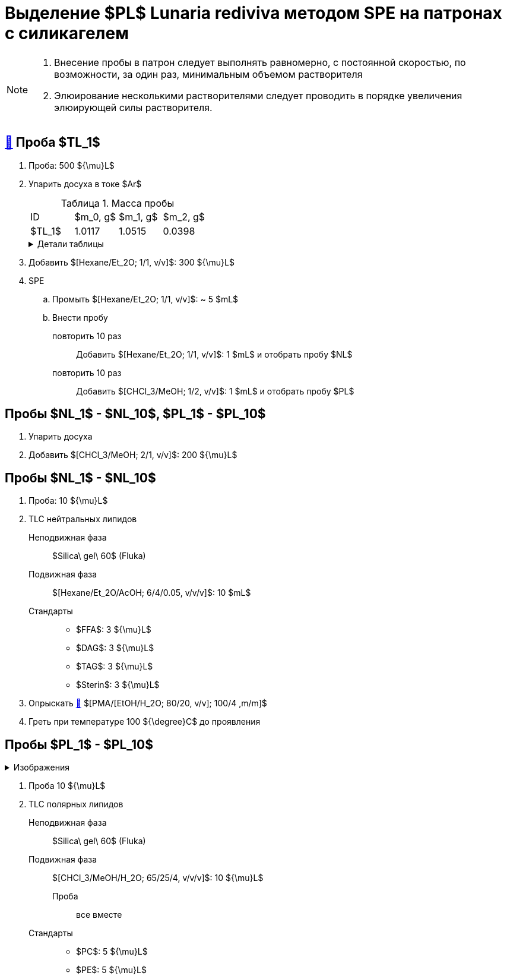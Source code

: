 = Выделение $PL$ *Lunaria rediviva* методом SPE на патронах с силикагелем
:figure-caption: Изображение
:figures-caption: Изображения
:nofooter:
:table-caption: Таблица
:table-details: Детали таблицы

[NOTE]
====
. Внесение пробы в патрон следует выполнять равномерно, с постоянной скоростью, по возможности, за один раз, минимальным объемом растворителя
. Элюирование несколькими растворителями следует проводить в порядке увеличения элюирующей силы растворителя.
====

== xref:../2024-01-23/1.adoc#пробы-tl_1-tl_2-tl_3[🔗] Проба $TL_1$

. Проба: 500 ${\mu}L$
. Упарить досуха в токе $Ar$
+
.Масса пробы
[cols="4*", frame=all, grid=all]
|===
|ID|$m_0, g$|$m_1, g$|$m_2, g$
|$TL_1$|1.0117|1.0515|0.0398
|===
+
.{table-details}
[%collapsible]
====
$m_0$:: Масса пустой пробирки
$m_1$:: Масса пробирки с пробой
$m_2$:: Масса пробы
====
. Добавить $[Hexane/Et_2O; 1/1, v/v]$: 300 ${\mu}L$
. SPE
.. Промыть $[Hexane/Et_2O; 1/1, v/v]$: ~ 5 $mL$
.. Внести пробу
повторить 10 раз::
Добавить $[Hexane/Et_2O; 1/1, v/v]$: 1 $mL$ и отобрать пробу $NL$
повторить 10 раз::
Добавить $[CHCl_3/MeOH; 1/2, v/v]$: 1 $mL$ и отобрать пробу $PL$

== Пробы $NL_1$ - $NL_10$, $PL_1$ - $PL_10$

. Упарить досуха
. Добавить $[CHCl_3/MeOH; 2/1, v/v]$: 200 ${\mu}L$

== Пробы $NL_1$ - $NL_10$

. Проба: 10 ${\mu}L$
. TLC нейтральных липидов
Неподвижная фаза::: $Silica\ gel\ 60$ (Fluka)
Подвижная фаза::: $[Hexane/Et_2O/AcOH; 6/4/0.05, v/v/v]$: 10 $mL$
Стандарты:::
* $FFA$: 3 ${\mu}L$
* $DAG$: 3 ${\mu}L$
* $TAG$: 3 ${\mu}L$
* $Sterin$: 3 ${\mu}L$
. Опрыскать link:../substances/mixtures.adoc#pmaetohh_2o8020vv1004mm[🔗] $[PMA/[EtOH/H_2O; 80/20, v/v]; 100/4 ,m/m]$
. Греть при температуре 100 ${\degree}C$ до проявления

== Пробы $PL_1$ - $PL_10$

.{figures-caption}
[%collapsible]
====
[cols="2*", frame=none, grid=none]
|===
|image:images/20240320_151036.jpg[]
|image:images/20240320_161231.jpg[]
2.+|image:images/4c3a37a3-ed47-40ca-bdf7-71e1f46b43f7.jpg[TLC]
|===
====

. Проба 10 ${\mu}L$
. TLC полярных липидов
Неподвижная фаза::: $Silica\ gel\ 60$ (Fluka)
Подвижная фаза::: $[CHCl_3/MeOH/H_2O; 65/25/4, v/v/v]$: 10 ${\mu}L$
Проба:: все вместе
Стандарты:::
* $PC$: 5 ${\mu}L$
* $PE$: 5 ${\mu}L$
